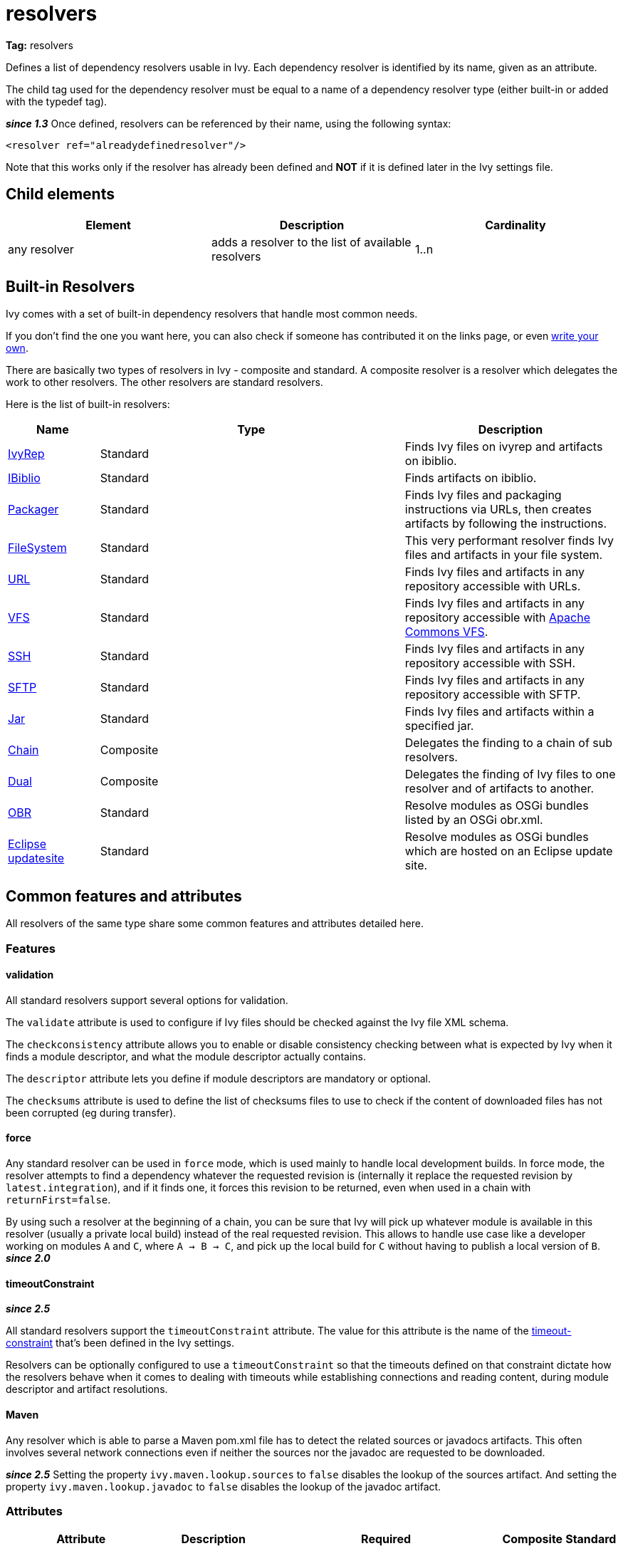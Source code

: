 ////
   Licensed to the Apache Software Foundation (ASF) under one
   or more contributor license agreements.  See the NOTICE file
   distributed with this work for additional information
   regarding copyright ownership.  The ASF licenses this file
   to you under the Apache License, Version 2.0 (the
   "License"); you may not use this file except in compliance
   with the License.  You may obtain a copy of the License at

     http://www.apache.org/licenses/LICENSE-2.0

   Unless required by applicable law or agreed to in writing,
   software distributed under the License is distributed on an
   "AS IS" BASIS, WITHOUT WARRANTIES OR CONDITIONS OF ANY
   KIND, either express or implied.  See the License for the
   specific language governing permissions and limitations
   under the License.
////

= resolvers

*Tag:* resolvers

Defines a list of dependency resolvers usable in Ivy. Each dependency resolver is identified by its name, given as an attribute.

The child tag used for the dependency resolver must be equal to a name of a dependency resolver type (either built-in or added with the typedef tag).

*__since 1.3__* Once defined, resolvers can be referenced by their name, using the following syntax:

[source, xml]
----

<resolver ref="alreadydefinedresolver"/>

----

Note that this works only if the resolver has already been defined and *NOT* if it is defined later in the Ivy settings file.

== Child elements


[options="header"]
|=======
|Element|Description|Cardinality
|any resolver|adds a resolver to the list of available resolvers|1..n
|=======



== Built-in Resolvers

Ivy comes with a set of built-in dependency resolvers that handle most common needs.

If you don't find the one you want here, you can also check if someone has contributed it on the links page, or even link:../extend.html[write your own].

There are basically two types of resolvers in Ivy - composite and standard. A composite resolver is a resolver which delegates the work to other resolvers. The other resolvers are standard resolvers.

Here is the list of built-in resolvers:


[options="header",cols="15%,50%,35%"]
|=======
|Name|Type|Description
|link:../resolver/ivyrep.html[IvyRep]|Standard|Finds Ivy files on ivyrep and artifacts on ibiblio.
|link:../resolver/ibiblio.html[IBiblio]|Standard|Finds artifacts on ibiblio.
|link:../resolver/packager.html[Packager]|Standard|Finds Ivy files and packaging instructions via URLs, then creates artifacts by following the instructions.
|link:../resolver/filesystem.html[FileSystem]|Standard|This very performant resolver finds Ivy files and artifacts in your file system.
|link:../resolver/url.html[URL]|Standard|Finds Ivy files and artifacts in any repository accessible with URLs.
|link:../resolver/vfs.html[VFS]|Standard|Finds Ivy files and artifacts in any repository accessible with link:http://jakarta.apache.org/commons/vfs/[Apache Commons VFS].
|link:../resolver/ssh.html[SSH]|Standard|Finds Ivy files and artifacts in any repository accessible with SSH.
|link:../resolver/sftp.html[SFTP]|Standard|Finds Ivy files and artifacts in any repository accessible with SFTP.
|link:../resolver/jar.html[Jar]|Standard|Finds Ivy files and artifacts within a specified jar.
|link:../resolver/chain.html[Chain]|Composite|Delegates the finding to a chain of sub resolvers.
|link:../resolver/dual.html[Dual]|Composite|Delegates the finding of Ivy files to one resolver and of artifacts to another.
|link:../resolver/obr.html[OBR]|Standard|Resolve modules as OSGi bundles listed by an OSGi obr.xml.
|link:../resolver/updatesite.html[Eclipse updatesite]|Standard|Resolve modules as OSGi bundles which are hosted on an Eclipse update site.
|=======



== [[common]]Common features and attributes

All resolvers of the same type share some common features and attributes detailed here.

=== Features


==== validation

All standard resolvers support several options for validation.

The `validate` attribute is used to configure if Ivy files should be checked against the Ivy file XML schema.

The `checkconsistency` attribute allows you to enable or disable consistency checking between what is expected by Ivy when it finds a module descriptor, and what the module descriptor actually contains.

The `descriptor` attribute lets you define if module descriptors are mandatory or optional.

The `checksums` attribute is used to define the list of checksums files to use to check if the content of downloaded files has not been corrupted (eg during transfer).

==== force

Any standard resolver can be used in `force` mode, which is used mainly to handle local development builds. In force mode, the resolver attempts to find a dependency whatever the requested revision is (internally it replace the requested revision by `latest.integration`), and if it finds one, it forces this revision to be returned, even when used in a chain with `returnFirst=false`.

By using such a resolver at the beginning of a chain, you can be sure that Ivy will pick up whatever module is available in this resolver (usually a private local build) instead of the real requested revision. This allows to handle use case like a developer working on modules `A` and `C`, where `A -> B -> C`, and pick up the local build for `C` without having to publish a local version of `B`.
*__since 2.0__*

==== timeoutConstraint

*__since 2.5__*

All standard resolvers support the `timeoutConstraint` attribute. The value for this attribute is the name of the link:timeout-constraint.html[timeout-constraint] that's been defined in the Ivy settings.

Resolvers can be optionally configured to use a `timeoutConstraint` so that the timeouts defined on that constraint dictate how the resolvers behave when it comes to dealing with timeouts while establishing connections and reading content, during module descriptor and artifact resolutions.

==== Maven


Any resolver which is able to parse a Maven pom.xml file has to detect the related sources or javadocs artifacts. This often involves several network connections even if neither the sources nor the javadoc are requested to be downloaded.

*__since 2.5__* Setting the property `ivy.maven.lookup.sources` to `false` disables the lookup of the sources artifact.
And setting the property `ivy.maven.lookup.javadoc` to `false` disables the lookup of the javadoc artifact.


=== Attributes


[options="header",cols="15%,50%,12%,12%,12%"]
|=======
|Attribute|Description|Required|Composite|Standard
|name|the name which identifies the resolver|Yes|Yes|Yes
|validate|indicates if resolved Ivy files should be validated against Ivy XSD|No, defaults to call setting|Yes|Yes
|force|Indicates if this resolver should be used in force mode (see above). *__since 2.0__*|No, defaults to false|No|Yes
|checkmodified|Indicates if this resolver should check lastmodified date to know if an Ivy file is up to date.|No, defaults to ${ivy.resolver.default.check.modified}|No|Yes
|changingPattern|Indicates for which revision pattern this resolver should check lastmodified date to know if an artifact file is up to date. *__since 1.4__*. See link:../concept.html#change[cache and change management] for details.|No, defaults to none|Yes|Yes
|changingMatcher|The name of the link:../concept.html#matcher[pattern matcher] to use to match a revision against the configured changingPattern. *__since 1.4__*. See link:../concept.html#change[cache and change management] for details.|No, defaults to exactOrRegexp|Yes|Yes
|alwaysCheckExactRevision|Indicates if this resolver should check the given revision even if it's a special one (like latest.integration). *__since 1.3__*|No, defaults to ${ivy.default.always.check.exact.revision}|No|Yes
|namespace|The name of the namespace to which this resolver belongs *__since 1.3__*|No, defaults to 'system'|Yes|Yes
|checkconsistency|true to check consistency of module descriptors found by this resolver, false to avoid consistency check *__since 1.3__*|No, defaults to true|No|Yes
|descriptor|'optional' if a module descriptor (usually an Ivy file) is optional for this resolver, 'required' to refuse modules without module descriptor *__since 2.0__*|No, defaults to 'optional'|No (except dual)|Yes
|allownomd|__Deprecated. Use descriptor="required \| optional" instead.__
    true if the absence of module descriptor (usually an Ivy file) is authorised for this resolver, false to refuse modules without module descriptor *__since 1.4__*|No, defaults to true|No (except dual)|Yes
|checksums|a comma separated list of link:../concept.html#checksum[checksum algorithms] to use both for publication and checking *__since 1.4__*|No, defaults to ${ivy.checksums}|No|Yes
|latest|The name of the latest strategy to use.|No, defaults to 'default'|Yes|Yes
|cache|The name of the cache manager to use.|No, defaults to the value of the default attribute of caches|No|Yes
|signer|The name of the link:../settings/signers.html[detached signature generator] to use when publishing artifacts. *__(since 2.2)__*|No, by default published artifacts will not get signed by Ivy.|No|Yes
|timeoutConstraint|The name of the link:timeout-constraint.html[timeout-constraint] to use for the resolver. *__(since 2.5)__*|No. In the absence of a `timeoutConstraint`, the resolver's behaviour with timeouts is implementation specific.|No|Yes
|=======



== Examples


[source, xml]
----

<resolvers>
  <filesystem name="1" cache="cache-1">
    <ivy pattern="${ivy.settings.dir}/1/[organisation]/[module]/ivys/ivy-[revision].xml"/>
    <artifact pattern="${ivy.settings.dir}/1/[organisation]/[module]/[type]s/[artifact]-[revision].[ext]"/>
  </filesystem>
  <chain name="chain1">
    <resolver ref="1"/>
    <ivyrep name="ivyrep"/>
  </chain>
  <chain name="chain2" returnFirst="true" dual="true">
    <resolver ref="1"/>
    <ibiblio name="ibiblio"/>
  </chain>
</resolvers>

----

Defines a filesystem resolver, named `1`, which is then used in two chains, the first combining the filesystem resolver with an ivyrep resolver, and second combining the filesystem resolver with an ibiblio resolver, which returns the first module found, and uses the whole chain to download artifacts (see corresponding resolvers documentation for details about them). Resolver `1` will use a cache named `cache-1` which should have been defined in the caches element.
